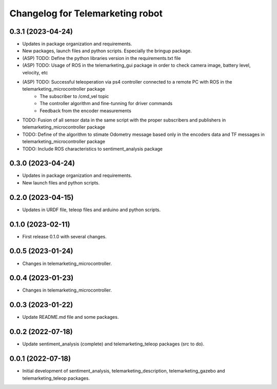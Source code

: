 ^^^^^^^^^^^^^^^^^^^^^^^^^^^^^^^^^
Changelog for Telemarketing robot
^^^^^^^^^^^^^^^^^^^^^^^^^^^^^^^^^
0.3.1 (2023-04-24)
------------------
* Updates in package organization and requirements.
* New packages, launch files and python scripts. Especially the bringup package.
* (ASP) TODO: Define the python libraries version in the requirements.txt file
* (ASP) TODO: Usage of ROS in the telemarketing_gui package in order to check camera image, battery level, velocity, etc
* (ASP) TODO: Successful teleoperation via ps4 controller connected to a remote PC with ROS in the telemarketing_microcontroller package
    - The subscriber to /cmd_vel topic
    - The controller algorithm and fine-tunning for driver commands
    - Feedback from the encoder measurements
* TODO: Fusion of all sensor data in the same script with the proper subscribers and publishers in telemarketing_microcontroller package
* TODO: Define of the algorithm to stimate Odometry message based only in the encoders data and TF messages in telemarketing_microcontroller package
* TODO: Include ROS characteristics to sentiment_analysis package

0.3.0 (2023-04-24)
------------------
* Updates in package organization and requirements.
* New launch files and python scripts.

0.2.0 (2023-04-15)
------------------
* Updates in URDF file, teleop files and arduino and python scripts.

0.1.0 (2023-02-11)
------------------
* First release 0.1.0 with several changes.

0.0.5 (2023-01-24)
------------------
* Changes in telemarketing_microcontroller.

0.0.4 (2023-01-23)
------------------
* Changes in telemarketing_microcontroller.

0.0.3 (2023-01-22)
------------------
* Update README.md file and some packages.

0.0.2 (2022-07-18)
------------------
* Update sentiment_analysis (complete) and telemarketing_teleop packages (src to do).

0.0.1 (2022-07-18)
------------------
* Initial development of sentiment_analysis, telemarketing_description, telemarketing_gazebo and telemarketing_teleop packages.
